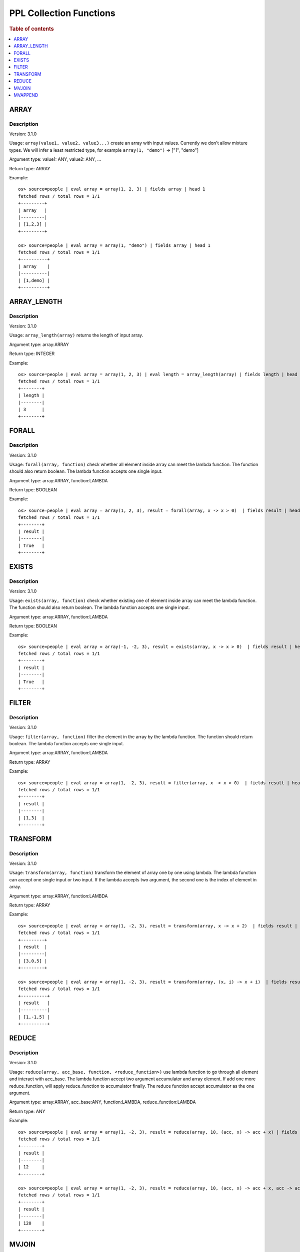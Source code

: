 ===========================
PPL Collection Functions
===========================

.. rubric:: Table of contents

.. contents::
   :local:
   :depth: 1

ARRAY
-----

Description
>>>>>>>>>>>

Version: 3.1.0

Usage: ``array(value1, value2, value3...)`` create an array with input values. Currently we don't allow mixture types. We will infer a least restricted type, for example ``array(1, "demo")`` -> ["1", "demo"]

Argument type: value1: ANY, value2: ANY, ...

Return type: ARRAY

Example::

    os> source=people | eval array = array(1, 2, 3) | fields array | head 1
    fetched rows / total rows = 1/1
    +---------+
    | array   |
    |---------|
    | [1,2,3] |
    +---------+

    os> source=people | eval array = array(1, "demo") | fields array | head 1
    fetched rows / total rows = 1/1
    +----------+
    | array    |
    |----------|
    | [1,demo] |
    +----------+

ARRAY_LENGTH
------------

Description
>>>>>>>>>>>

Version: 3.1.0

Usage: ``array_length(array)`` returns the length of input array.

Argument type: array:ARRAY

Return type: INTEGER

Example::

    os> source=people | eval array = array(1, 2, 3) | eval length = array_length(array) | fields length | head 1
    fetched rows / total rows = 1/1
    +--------+
    | length |
    |--------|
    | 3      |
    +--------+

FORALL
------

Description
>>>>>>>>>>>

Version: 3.1.0

Usage: ``forall(array, function)`` check whether all element inside array can meet the lambda function. The function should also return boolean. The lambda function accepts one single input.

Argument type: array:ARRAY, function:LAMBDA

Return type: BOOLEAN

Example::

    os> source=people | eval array = array(1, 2, 3), result = forall(array, x -> x > 0)  | fields result | head 1
    fetched rows / total rows = 1/1
    +--------+
    | result |
    |--------|
    | True   |
    +--------+

EXISTS
------

Description
>>>>>>>>>>>

Version: 3.1.0

Usage: ``exists(array, function)`` check whether existing one of element inside array can meet the lambda function. The function should also return boolean. The lambda function accepts one single input.

Argument type: array:ARRAY, function:LAMBDA

Return type: BOOLEAN

Example::

    os> source=people | eval array = array(-1, -2, 3), result = exists(array, x -> x > 0)  | fields result | head 1
    fetched rows / total rows = 1/1
    +--------+
    | result |
    |--------|
    | True   |
    +--------+

FILTER
------

Description
>>>>>>>>>>>

Version: 3.1.0

Usage: ``filter(array, function)`` filter the element in the array by the lambda function. The function should return boolean. The lambda function accepts one single input.

Argument type: array:ARRAY, function:LAMBDA

Return type: ARRAY

Example::

    os> source=people | eval array = array(1, -2, 3), result = filter(array, x -> x > 0)  | fields result | head 1
    fetched rows / total rows = 1/1
    +--------+
    | result |
    |--------|
    | [1,3]  |
    +--------+

TRANSFORM
---------

Description
>>>>>>>>>>>

Version: 3.1.0

Usage: ``transform(array, function)`` transform the element of array one by one using lambda. The lambda function can accept one single input or two input. If the lambda accepts two argument, the second one is the index of element in array.

Argument type: array:ARRAY, function:LAMBDA

Return type: ARRAY

Example::

    os> source=people | eval array = array(1, -2, 3), result = transform(array, x -> x + 2)  | fields result | head 1
    fetched rows / total rows = 1/1
    +---------+
    | result  |
    |---------|
    | [3,0,5] |
    +---------+

    os> source=people | eval array = array(1, -2, 3), result = transform(array, (x, i) -> x + i)  | fields result | head 1
    fetched rows / total rows = 1/1
    +----------+
    | result   |
    |----------|
    | [1,-1,5] |
    +----------+

REDUCE
------

Description
>>>>>>>>>>>

Version: 3.1.0

Usage: ``reduce(array, acc_base, function, <reduce_function>)`` use lambda function to go through all element and interact with acc_base. The lambda function accept two argument accumulator and array element. If add one more reduce_function, will apply reduce_function to accumulator finally. The reduce function accept accumulator as the one argument.

Argument type: array:ARRAY, acc_base:ANY, function:LAMBDA, reduce_function:LAMBDA

Return type: ANY

Example::

    os> source=people | eval array = array(1, -2, 3), result = reduce(array, 10, (acc, x) -> acc + x) | fields result | head 1
    fetched rows / total rows = 1/1
    +--------+
    | result |
    |--------|
    | 12     |
    +--------+

    os> source=people | eval array = array(1, -2, 3), result = reduce(array, 10, (acc, x) -> acc + x, acc -> acc * 10) | fields result | head 1
    fetched rows / total rows = 1/1
    +--------+
    | result |
    |--------|
    | 120    |
    +--------+

MVJOIN
------

Description
>>>>>>>>>>>

Version: 3.3.0

Usage: mvjoin(array, delimiter) joins string array elements into a single string, separated by the specified delimiter. NULL elements are excluded from the output. Only string arrays are supported. 

Argument type: array: ARRAY of STRING, delimiter: STRING

Return type: STRING

Example::

    os> source=people | eval result = mvjoin(array('a', 'b', 'c'), ',') | fields result | head 1
    fetched rows / total rows = 1/1
    +--------+
    | result |
    |--------|
    | a,b,c  |
    +--------+

    os> source=accounts | eval names_array = array(firstname, lastname) | eval result = mvjoin(names_array, ', ') | fields result | head 1
    fetched rows / total rows = 1/1
    +-------------+
    | result      |
    |-------------|
    | Amber, Duke |
    +-------------+

MVAPPEND
--------

Description
>>>>>>>>>>>

Version: 3.4.0

Usage: mvappend(value1, value2, value3...) appends all elements from arguments to create an array. Flattens array arguments and collects all individual elements. Always returns an array or null for consistent type behavior.

Argument type: value1: ANY, value2: ANY, ...

Return type: ARRAY

Example::

    os> source=people | eval result = mvappend(1, 2, 3) | fields result | head 1
    fetched rows / total rows = 1/1
    +---------+
    | result  |
    |---------|
    | [1,2,3] |
    +---------+

    os> source=people | eval result = mvappend(42) | fields result | head 1
    fetched rows / total rows = 1/1
    +--------+
    | result |
    |--------|
    | [42]   |
    +--------+

    os> source=people | eval arr1 = array(1, 2), arr2 = array(3, 4), result = mvappend(arr1, arr2) | fields result | head 1
    fetched rows / total rows = 1/1
    +-----------+
    | result    |
    |-----------|
    | [1,2,3,4] |
    +-----------+

    os> source=accounts | eval result = mvappend(firstname, lastname) | fields result | head 1
    fetched rows / total rows = 1/1
    +--------------+
    | result       |
    |--------------|
    | [Amber,Duke] |
    +--------------+

    os> source=people | eval result = mvappend(1, 'text', 2.5) | fields result | head 1
    fetched rows / total rows = 1/1
    +--------------+
    | result       |
    |--------------|
    | [1,text,2.5] |
    +--------------+
